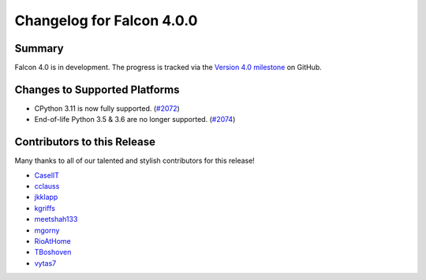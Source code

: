 Changelog for Falcon 4.0.0
==========================

Summary
-------

Falcon 4.0 is in development. The progress is tracked via the
`Version 4.0 milestone <https://github.com/falconry/falcon/milestone/34>`__
on GitHub.


Changes to Supported Platforms
------------------------------

- CPython 3.11 is now fully supported. (`#2072 <https://github.com/falconry/falcon/issues/2072>`__)
- End-of-life Python 3.5 & 3.6 are no longer supported. (`#2074 <https://github.com/falconry/falcon/pull/2074>`__)


.. towncrier release notes start

Contributors to this Release
----------------------------

Many thanks to all of our talented and stylish contributors for this release!

- `CaselIT <https://github.com/CaselIT>`__
- `cclauss <https://github.com/cclauss>`__
- `jkklapp <https://github.com/jkklapp>`__
- `kgriffs <https://github.com/kgriffs>`__
- `meetshah133 <https://github.com/meetshah133>`__
- `mgorny <https://github.com/mgorny>`__
- `RioAtHome <https://github.com/RioAtHome>`__
- `TBoshoven <https://github.com/TBoshoven>`__
- `vytas7 <https://github.com/vytas7>`__
